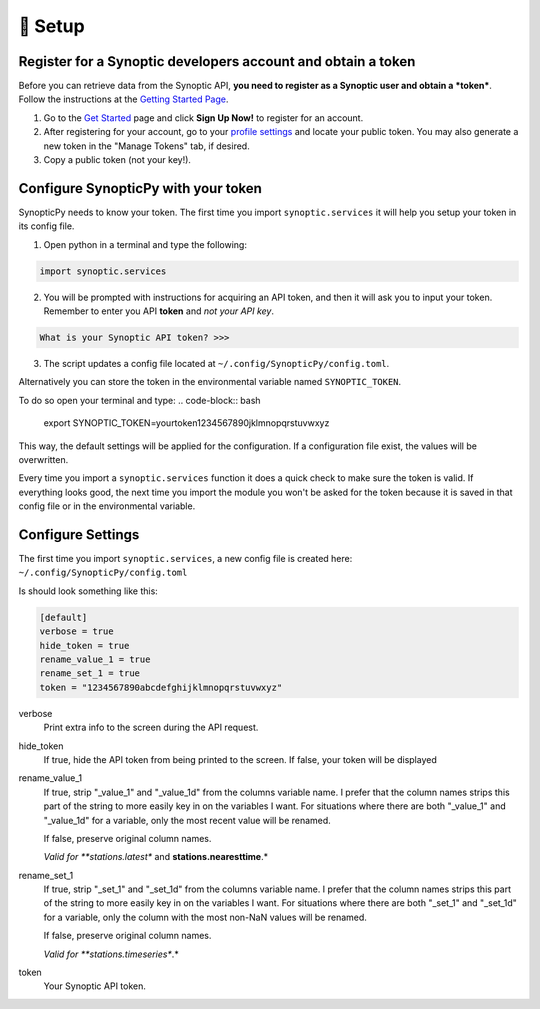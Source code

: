 ===========
🔨 Setup
===========

Register for a Synoptic developers account and obtain a token
-------------------------------------------------------------
Before you can retrieve data from the Synoptic API, **you need to register as a Synoptic user and obtain a *token***. Follow the instructions at the `Getting Started Page <https://developers.synopticdata.com/mesonet/v2/getting-started/>`_.

1. Go to the `Get Started <https://developers.synopticdata.com/mesonet/v2/getting-started/>`_ page and click **Sign Up Now!** to register for an account.
2. After registering for your account, go to your `profile settings <https://developers.synopticdata.com/settings/>`_ and locate your public token. You may also generate a new token in the "Manage Tokens" tab, if desired.
3. Copy a public token (not your key!).

Configure SynopticPy with your token
------------------------------------
SynopticPy needs to know your token. The first time you import ``synoptic.services`` it will help you setup your token in its config file.

1. Open python in a terminal and type the following:

.. code-block:: python

    import synoptic.services

2. You will be prompted with instructions for acquiring an API token, and then it will ask you to input your token. Remember to enter you API **token** and *not your API key*.

.. code-block::

    What is your Synoptic API token? >>>

3. The script updates a config file located at ``~/.config/SynopticPy/config.toml``. 
    

Alternatively you can store the token in the environmental variable named  ``SYNOPTIC_TOKEN``.

To do so open your terminal and type: 
.. code-block:: bash

    export SYNOPTIC_TOKEN=yourtoken1234567890jklmnopqrstuvwxyz

This way, the default settings will be applied for the configuration. If a configuration file exist, the values will be overwritten.

Every time you import a ``synoptic.services`` function it does a quick check to make sure the token is valid. If everything looks good, the next time you import the module you won't be asked for the token because it is saved in that config file or in the environmental variable.

Configure Settings
------------------

The first time you import ``synoptic.services``, a new config file is created here: ``~/.config/SynopticPy/config.toml``

Is should look something like this:

.. code-block::

    [default]
    verbose = true
    hide_token = true
    rename_value_1 = true
    rename_set_1 = true
    token = "1234567890abcdefghijklmnopqrstuvwxyz"

verbose
    Print extra info to the screen during the API request.

hide_token
    If true, hide the API token from being printed to the screen.
    If false, your token will be displayed

rename_value_1
    If true, strip "_value_1" and "_value_1d" from the columns variable name. I prefer that the column names strips this part of the string to more easily key in on the variables I want. For situations where there are both
    "_value_1" and "_value_1d" for a variable, only the most recent value will be renamed. 
    
    If false, preserve original column names.

    *Valid for **stations.latest** and **stations.nearesttime**.*

rename_set_1
    If true, strip "_set_1" and "_set_1d" from the columns variable name. I prefer that the column names strips this part of the string to more easily key in on the variables I want. For situations where there are both "_set_1" and "_set_1d" for a variable, only the column with the most non-NaN values will be renamed. 

    If false, preserve original column names.

    *Valid for **stations.timeseries**.*

token
    Your Synoptic API token. 
